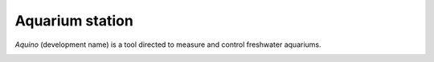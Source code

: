 Aquarium station
================

*Aquino* (development name) is a tool directed to measure and control 
freshwater aquariums.

.. image:: doc/images/architecture.jpg
